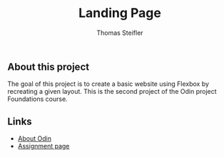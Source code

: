 #+title: Landing Page
#+author: Thomas Steifler

** About this project

The goal of this project is to create a basic website using Flexbox by recreating a given
layout. This is the second project of the Odin project Foundations course.

** Links

- [[https://www.theodinproject.com/about][About Odin]]
- [[https://www.theodinproject.com/lessons/foundations-landing-page][Assignment page]]
